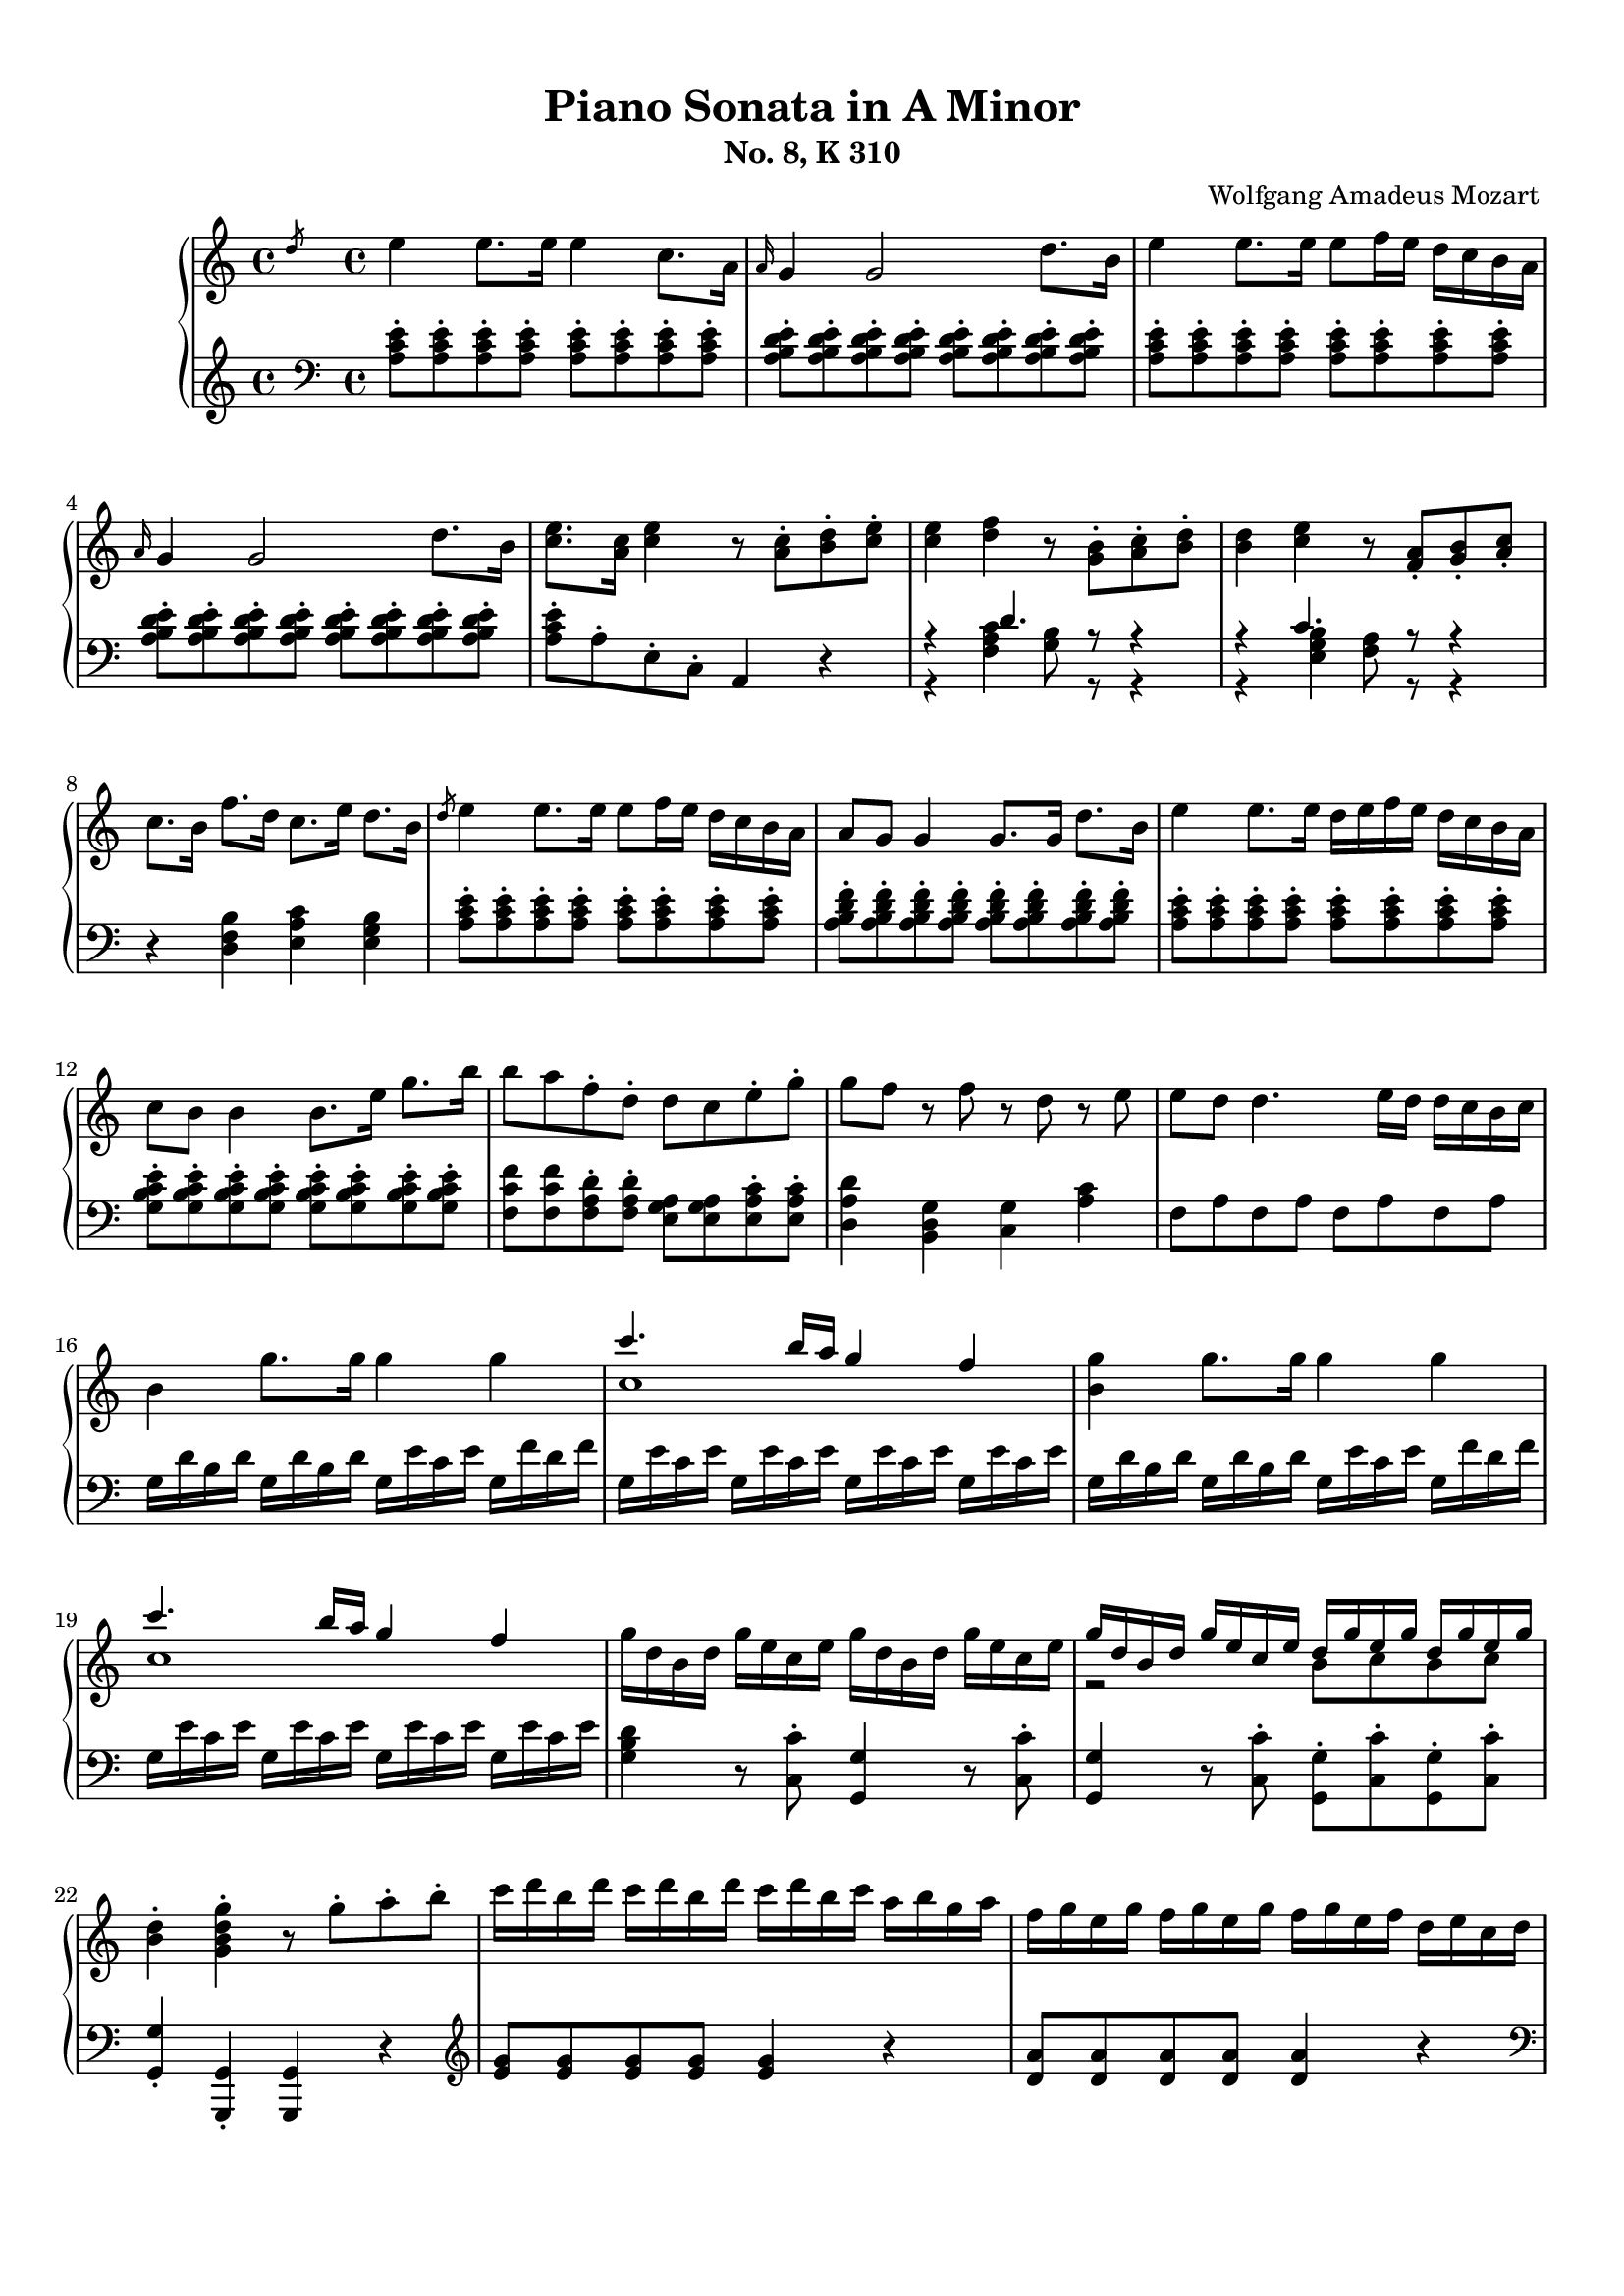 % Automatically generated from a musicxml file.
\version "2.22.1"

#(set-global-staff-size 17.7358)

#(set! paper-alist
    (cons '("new_size" . (cons (* 210.059 mm) (* 296.93 mm))) paper-alist))
\paper {
    #(set-paper-size "new_size")
    top-margin = 10\mm
    bottom-margin = 20\mm
    left-margin = 10\mm
    right-margin = 10\mm
    ragged-last-bottom = ##f
}

\header {
    composer = "Wolfgang Amadeus Mozart
"
    subtitle = "No. 8, K 310"
    title = "Piano Sonata in A Minor"
}

part-Pone-one = {
\key c \major
\time 4/4
\clef treble
\slashedGrace { d''8 }  e''4  e''8.  e''16  e''4  c''8.  a'16   |
\grace { a'16 }  g'4  g'2  d''8.  b'16   |
e''4  e''8.  e''16  e''8  f''16  e''16  d''16  c''16  b'16  a'16   |
\grace { a'16 }  g'4  g'2  d''8.  b'16   |
<c'' e'' >8.  <a' c'' >16  <c'' e'' >4  r8  <a' c'' >8-.  <b' d'' >8-.  <c'' e'' >8-.   |
% 5
<c'' e'' >4  <d'' f'' >4  r8  <g' b' >8-.  <a' c'' >8-.  <b' d'' >8-.   |
<b' d'' >4  <c'' e'' >4  r8  <f' a' >8-.  <g' b' >8-.  <a' c'' >8-.   |
c''8.  b'16  f''8.  d''16  c''8.  e''16  d''8.  b'16   |
\slashedGrace { d''8 }  e''4  e''8.  e''16  e''8  f''16  e''16  d''16  c''16  b'16  a'16   |
a'8  g'8  g'4  g'8.  g'16  d''8.  b'16   |
% 10
e''4  e''8.  e''16  d''16  e''16  f''16  e''16  d''16  c''16  b'16  a'16   |
c''8  b'8  b'4  b'8.  e''16  g''8.  b''16   |
b''8  a''8  f''8-.  d''8-.  d''8  c''8  e''8-.  g''8-.   |
g''8  f''8  r8  f''8  r8  d''8  r8  e''8   |
e''8  d''8  d''4.  e''16  d''16  d''16  c''16  b'16  c''16   |
% 15
b'4  g''8.  g''16  g''4  g''4   |
<< { c'''4.  b''16  a''16  g''4  f''4   } \\{ c''1   }  >> |
<b' g'' >4  g''8.  g''16  g''4  g''4   |
<< { c'''4.  b''16  a''16  g''4  f''4   } \\{ c''1   }  >> |
g''16  d''16  b'16  d''16  g''16  e''16  c''16  e''16  g''16  d''16  b'16  d''16  g''16  e''16  c''16  e''16   |
% 20
<< { g''16  d''16  b'16  d''16  g''16  e''16  c''16  e''16  d''16  g''16  e''16  g''16  d''16  g''16  e''16  g''16   } \\{ r2  b'8  c''8  b'8  c''8   }  >> |
<b' d'' >4-.  <g' b' d'' g'' >4-.  r8  g''8-.  a''8-.  b''8-.   |
c'''16  d'''16  b''16  d'''16  c'''16  d'''16  b''16  d'''16  c'''16  d'''16  b''16  c'''16  a''16  b''16  g''16  a''16   |
f''16  g''16  e''16  g''16  f''16  g''16  e''16  g''16  f''16  g''16  e''16  f''16  d''16  e''16  c''16  d''16   |
b'16  c''16  a'16  b'16  b'16  c''16  a'16  c''16  b'16  c''16  a'16  b'16  g'16  a'16  f'16  g'16   |
% 25
e'16  g'16  f'16  e'16  f'16  g'16  a'16  b'16  c''16  d''16  c''16  b'16  c''16  d''16  e''16  f''16   |
g''16  a''16  f''16  a''16  g''16  a''16  f''16  a''16  g''16  c'''16  b''16  c'''16  d'''16  c'''16  b''16  c'''16   |
b''16  a''16  g''16  a''16  g''16  f''16  e''16  f''16  e''16  d''16  c''16  d''16  c''16  d''16  e''16  f''16   |
a''16  g''16  f''16  g''16  f''16  e''16  d''16  e''16  d''16  c''16  b'16  c''16  b'16  c''16  d''16  e''16   |
f''16  g''16  e''16  f''16  d''16  e''16  c''16  d''16  b'16  c''16  a'16  b'16  g'16  a'16  f'16  g'16   |
% 30
e'16  g'16  f'16  e'16  f'16  g'16  a'16  b'16  c''16  d''16  e''16  d''16  c''16  b'16  a'16  g'16   |
a'16  b'16  c''16  b'16  c''16  c''16  d''16  c''16  d''16  e''16  f''16  e''16  f''16  g''16  a''16  g''16   |
a''16  b''16  c'''16  b''16  c'''16  b''16  c'''16  b''16  d'''16  c'''16  b''16  a''16  b''16  a''16  g''16  f''16   |
e''16  g''16  a''16  g''16  f''16  e''16  d''16  c''16  d''2\trill   |
r16  c'''16  b''16  a''16  g''16  a''16  f''16  a''16  g''16  a''16  f''16  a''16  g''16  a''16  f''16  g''16   |
% 35
e''16  c'''16  b''16  a''16  g''16  a''16  f''16  a''16  g''16  a''16  f''16  a''16  g''16  a''16  f''16  g''16   |
e''16  f''16  d''16  e''16  c''16  d''16  b'16  c''16  a'16  b'16  g'16  a'16  f'16  g'16  e'16  f'16   |
d'8  e'16  f'16  g'16  a'16  b'16  c''16  d''16  e''16  f''16  g''16  a''16  b''16  c'''16  d'''16   |
e'''16  c'''16  b''16  c'''16  b''16  a''16  g''16  f''16  e''4  d''4\trill   |
c''4  r4  r4  <d'' b'' >8-.  g''8-.   |
% 40
<e'' c''' >4  r4  r4  <d'' b'' >8-.  g''8-.   |
<<
\context Voice = "voiceone" { \voiceOne
<e'' c''' >4  g''8.\trill  f''32  g''32  c'''2   |
c'''4  d'''8.  e'''16  f'''4  b''8.\trill  a''32  b''32   |
c'''16  b''16  c'''16  g''16  b''16  a''16  g''16  f''16  e''16  f''16  g''16  e''16  d''16  e''16  f''16  d''16   |

}
\context Voice = "voicetwo" { \voiceTwo
r2.  e''8.\trill  d''32  e''32   |
f''2.  g''4   |
g''16  r16  r8  d''16  r16  r8  c''16  r16  r8  b'16  r16  r8   |

}
>>
c''4  <c'' e'' >8.  <c'' e'' >16  <c'' e'' >4  <c'' e'' >8.  <c'' e'' >16   |
% 45
<c'' d'' >4  <c'' d'' >8.  <c'' d'' >16  <b' d'' >4  <b' g'' >8.  <b' g'' >16   |
<c'' e'' >4  <c'' e'' c''' >8.  <c'' e'' c''' >16  <c'' e'' c''' >4  <c'' e'' c''' >8.  <c'' e'' c''' >16   |
<d'' a'' c''' >4  <d'' a'' c''' >8.  <d'' a'' c''' >16  <d'' g'' b'' >4  <d'' g'' b'' >8.  <d'' g'' b'' >16   |
<e'' g'' c''' >4  <c'' e'' g'' >4  <g' c'' e'' >4  r4   |
\slashedGrace { f''8 }  g''4  g''8.  g''16  g''4  e''8.  c''16   |
% 50
\grace { c''16 }  b'4  b'2  f''8.  d''16   |
g''4  g''8.  g''16  g''8  a''16  g''16  f''16  e''16  d''16  c''16   |
\grace { c''16 }  b'4  b'4.  d''8-.  e''8-.  g''8-.   |
b''8  g''8  e''8-.  c''8-.  b'8  d''8  e''8-.  g''8-.   |
b''8  g''8  e''8-.  c''8-.  b'8  d''8  e''8-.  g''8-.   |
% 55
b''16  g''16  e''16  c''16  g''16  e''16  c''16  b'16  e''16  c''16  b'16  g'16  c''16  b'16  g'16  e'16   |
b'16  g'16  e'16  c'16  g'16  e'16  c'16  b16  a16  g'16  f'16  g'16  a'16  g'16  f'16  e'16   |
<d' b' >4  <d' b' >8.  <d' b' >16  <d' b' >4  <d' b' >4   |
<<
\context Voice = "voiceone" { \voiceOne
c''2  c''8.  d''16  e''8.  c''16   |
b'2  b'8.  d''16  e''8.  b'16   |
a'2  a'8.  b'16  c''8.  a'16   |

}
\context Voice = "voicetwo" { \voiceTwo
b'8.  b'16  a'8.  g'16  <f' a' >2   |
a'8.  a'16  g'8.  f'16  <e' g' >2   |
g'8.  g'16  f'8.  e'16  <d' f' >2   |

}
\context Voice = "voicethree" { \voiceThree
e'2  r2   |
d'2  r2   |
c'2  r2   |

}
>>
<e' g' >4  <g' e'' >8.  <g' e'' >16  <g' e'' >4  <g' e'' >4   |
<<
\context Voice = "voiceone" { \voiceOne
f''2  f''8.  g''16  a''8.  f''16   |
e''2  e''8.  g''16  a''8.  e''16   |
d''2  d''8.  e''16  f''8.  d''16   |

}
\context Voice = "voicetwo" { \voiceTwo
e''8.  e''16  d''8.  c''16  <b' d'' >2   |
d''8.  d''16  c''8.  b'16  <a' c'' >2   |
c''8.  c''16  b'8.  a'16  <g' b' >2   |

}
\context Voice = "voicethree" { \voiceThree
a'2  r2   |
g'2  r2   |
f'2  r2   |

}
>>
<a' c'' >4  <c'' a'' >8.  <c'' a'' >16  <c'' a'' >4  <c'' a'' >4   |
<<
\context Voice = "voiceone" { \voiceOne
b''2  b''8.  c'''16  d'''8.  b''16   |
a''2  a''8.  c'''16  d'''8.  a''16   |
g''2  g''8.  a''16  b''8.  g''16   |

}
\context Voice = "voicetwo" { \voiceTwo
a''8.  a''16  g''8.  f''16  <e'' g'' >2   |
g''8.  g''16  f''8.  e''16  <d'' f'' >2   |
f''8.  f''16  e''8.  d''16  <c'' e'' >2   |

}
\context Voice = "voicethree" { \voiceThree
d''2  r2   |
c''2  r2   |
b'2  r2   |

}
>>
<<
\context Voice = "voiceone" { \voiceOne
f''4  r8.  f''16  d'''4  f''8.\trill  e''32  f''32   |
% 70
e''4  r8.  e''16  c'''4  e''8.\trill  d''32  e''32   |
% 70
d''4  r8.  d''16  b''4  d''8.\trill  c''32  d''32   |
% 70

}
\context Voice = "voicetwo" { \voiceTwo
d''4  r8.  d''16  f''4  d''4   |
% 70
c''4  r8.  c''16  e''4  c''4   |
% 70
b'4  r8.  b'16  d''4  b'4   |
% 70

}
>>
c''16  a'16  c''16  e''16  e'16  g'16  b'16  e''16  e'16  a'16  c''16  e''16  d'16  a'16  c''16  d''16   |
e''16  e'16  g'16  b'16  e''16  g'16  b'16  e''16  g''16  b'16  e''16  g''16  b''16  g''16  e''16  d''16   |
c''16  a'16  c''16  e''16  a''16  c''16  e''16  a''16  c'''16  a''16  e''16  c''16  a''16  f''16  c''16  a'16   |
% 75
g'16  e'16  g'16  b'16  e''16  g'16  b'16  e''16  g''16  b'16  e''16  g''16  b''16  g''16  e''16  d''16   |
c''16  a'16  c''16  e''16  a''16  c''16  e''16  a''16  c'''16  a''16  e''16  c''16  a''16  f''16  c''16  a'16   |
g'16  b'16  e''16  g'16  a'16  b'16  d''16  a'16  g'16  b'16  e''16  g'16  a'16  b'16  d''16  a'16   |
<g' b' e'' >8  e'16  d'16  e'16  f'16  f'16  g'16  g'16  a'16  b'16  b'16  c''16  c''16  d''16  d''16   |
\slashedGrace { d''8 }  e''4  e''8.  e''16  e''4  c''8.  a'16   |
% 80
\grace { a'16 }  g'4  g'2  d''8.  b'16   |
e''4  e''8.  e''16  e''8  f''16  e''16  d''16  c''16  b'16  a'16   |
\grace { a'16 }  g'4  g'2  d''8.  b'16   |
<c'' e'' >8.  <a' c'' >16  <c'' e'' >4  r8  <a' c'' >8-.  <b' d'' >8-.  <c'' e'' >8-.   |
<c'' e'' >4  <d'' f'' >4  r8  <g' b' >8-.  <a' c'' >8-.  <b' d'' >8-.   |
% 85
<b' d'' >4  <c'' e'' >4  r8  <f' a' >8-.  <g' b' >8-.  <a' c'' >8-.   |
c''8.  b'16  f''8.  d''16  c''8.  e''16  d''8.  b'16   |
c''16  a''16  c''16  a''16  c''16  a''16  c''16  a''16  c''16  a''16  c''16  a''16  c''16  a''16  c''16  a''16   |
b'16  a''16  b'16  a''16  b'16  a''16  b'16  a''16  b'16  g''16  b'16  g''16  b'16  g''16  b'16  g''16   |
a'16  g''16  a'16  g''16  a'16  g''16  a'16  g''16  a'16  f''16  a'16  f''16  a'16  f''16  a'16  f''16   |
% 90
g'16  f''16  g'16  f''16  g'16  f''16  g'16  f''16  g'16  e''16  g'16  e''16  g'16  e''16  g'16  e''16   |
f'16  e''16  f'16  e''16  f'16  e''16  f'16  e''16  f'16  d''16  f'16  d''16  f'16  d''16  f'16  d''16   |
e'16  d''16  e'16  d''16  e'16  c''16  e'16  c''16  e'16  b'16  e'16  b'16  <e' b' >16  e''16  <e' b' >16  e''16   |
<<
\context Voice = "voiceone" { \voiceOne
e''8  d''8  r8  d''8  d''8  c''8  r8  c''8   |
a'8  b'8  r8  c''8  r8  d''8  r8  e''8   |
g''8  f''4  e''8  d''8  c''8  b'8  a'8   |

}
\context Voice = "voicetwo" { \voiceTwo
a'4  r8  a'8  a'4  r8  a'8   |
a'4  r8  a'8  r8  a'8  r8  a'8   |
a'2.  f'4   |

}
>>
<g' b' e'' >4  e''8.  e''16  e''4  e''4   |
<< { a''4.  g''16  f''16  e''4  d''4   } \\{ a'1   }  >> |
<g' b' e'' >4  e''8.  e''16  e''4  e''4   |
<< { a''4.  g''16  f''16  e''4  d''4   } \\{ a'1   }  >> |
% 100
e''16  b'16  g'16  b'16  e''16  c''16  a'16  c''16  e''16  b'16  g'16  b'16  e''16  c''16  a'16  c''16   |
<< { e''16  b'16  g'16  b'16  e''16  c''16  a'16  c''16  b'16  e''16  c''16  e''16  b'16  e''16  c''16  e''16   } \\{ r2  g'8  a'8  g'8  a'8   }  >> |
<g' b' >4-.  <e' g' b' e'' >4-.  r8  e''8-.  f''8-.  g''8-.   |
a''16  b''16  g''16  b''16  a''16  b''16  g''16  b''16  a''16  b''16  g''16  a''16  f''16  g''16  e''16  f''16   |
d''16  e''16  c''16  e''16  d''16  e''16  c''16  e''16  d''16  e''16  c''16  d''16  b'16  c''16  a'16  b'16   |
% 105
g'16  b'16  a'16  b'16  g'16  b'16  a'16  b'16  g'16  b'16  f'16  b'16  e'16  b'16  d'16  b'16   |
c'16  e'16  d'16  e'16  f'16  e'16  g'16  e'16  a'16  e'16  b'16  e'16  c''16  e'16  d''16  e'16   |
e''16  f''16  d''16  f''16  e''16  f''16  d''16  f''16  e''16  a''16  g''16  a''16  b''16  a''16  g''16  a''16   |
g''16  f''16  e''16  f''16  e''16  d''16  c''16  d''16  c''16  b'16  a'16  b'16  a'16  b'16  c''16  d''16   |
f''16  e''16  d''16  e''16  d''16  c''16  b'16  c''16  b'16  a'16  g'16  a'16  g'16  a'16  b'16  c''16   |
% 110
d''16  f''16  c''16  f''16  b'16  f''16  a'16  f''16  g'16  b'16  f'16  b'16  e'16  b'16  d'16  b'16   |
c'16  c''16  b'16  c''16  d''16  c''16  b'16  a'16  g'16  d''16  c''16  d''16  e''16  d''16  c''16  b'16   |
a'16  b'16  c''16  b'16  c''16  d''16  e''16  d''16  e''16  g''16  a''16  g''16  a''16  g''16  f''16  e''16   |
f''16  g''16  a''16  f''16  d''16  e''16  f''16  d''16  b'16  c''16  d''16  b'16  e''16  f''16  d''16  b'16   |
d''16  e''16  f''16  e''16  d''16  c''16  b'16  a'16  b'2\trill   |
% 115
r16  a''16  g''16  f''16  e''16  f''16  d''16  f''16  e''16  f''16  d''16  f''16  e''16  f''16  d''16  e''16   |
c''16  a''16  g''16  f''16  e''16  f''16  d''16  f''16  e''16  f''16  d''16  f''16  e''16  f''16  d''16  e''16   |
c''16  d''16  e''16  d''16  c''16  b'16  a'16  g'16  a'16  b'16  c''16  b'16  a'16  g'16  f'16  e'16   |
d'16  b16  f'16  d'16  b'16  f'16  d''16  b'16  f''16  d''16  g''16  f''16  b''16  g''16  d'''16  b''16   |
e'''16  c'''16  a''16  e''16  g''16  f''16  e''16  d''16  c''4  b'4\trill   |
% 120
a'4  r4  r4  <b' g'' >8-.  e''8-.   |
<c'' a'' >4  r4  r4  <b' g'' >8-.  e''8-.   |
<<
\context Voice = "voiceone" { \voiceOne
<c'' a'' >4  e''8.\trill  d''32  e''32  a''2   |
a''4  b''8.  c'''16  d'''4  g''8.\trill  f''32  g''32   |
a''16  g''16  a''16  e''16  g''16  f''16  e''16  d''16  c''16  d''16  e''16  c''16  b'16  c''16  d''16  b'16   |

}
\context Voice = "voicetwo" { \voiceTwo
r2.  c''8.\trill  b'32  c''32   |
d''2.  e''4   |
e''16  r16  r8  b'16  r16  r8  a'16  r16  r8  g'16  r16  r8   |

}
>>
d'''16  f'''16  b''16  d'''16  g''16  b''16  f''16  g''16  d''16  f''16  b'16  d''16  g'16  b'16  f'16  g'16   |
<c'' d'' f'' a'' c''' >1   |
r16  a''16  e''16  c''16  a'16  e'16  c'16  a16  e'4  <e' g' b' e'' >4   |
a'4  <a' c'' >8.  <a' c'' >16  <a' c'' >4  <a' c'' >8.  <a' c'' >16   |
<a' b' >4  <a' b' >8.  <a' b' >16  <g' b' e'' >4  <g' b' e'' >8.  <g' b' e'' >16   |
% 130
<a' c'' >4  <a' c'' a'' >8.  <a' c'' a'' >16  <a' c'' a'' >4  <a' c'' a'' >8.  <a' c'' a'' >16   |
<b' f'' a'' >4  <b' f'' a'' >8.  <b' f'' a'' >16  <b' e'' g'' >4  <b' e'' g'' >8.  <b' e'' g'' >16   |
<c'' e'' a'' >4-.  <a' c'' e'' >4-.  <e' a' c'' >4  r4   |
}

part-Pone-two = {
\key c \major
\time 4/4
\clef bass
<a c' e' >8-.  <a c' e' >8-.  <a c' e' >8-.  <a c' e' >8-.  <a c' e' >8-.  <a c' e' >8-.  <a c' e' >8-.  <a c' e' >8-.   |
<a b d' e' >8-.  <a b d' e' >8-.  <a b d' e' >8-.  <a b d' e' >8-.  <a b d' e' >8-.  <a b d' e' >8-.  <a b d' e' >8-.  <a b d' e' >8-.   |
<a c' e' >8-.  <a c' e' >8-.  <a c' e' >8-.  <a c' e' >8-.  <a c' e' >8-.  <a c' e' >8-.  <a c' e' >8-.  <a c' e' >8-.   |
<a b d' e' >8-.  <a b d' e' >8-.  <a b d' e' >8-.  <a b d' e' >8-.  <a b d' e' >8-.  <a b d' e' >8-.  <a b d' e' >8-.  <a b d' e' >8-.   |
<a c' e' >8-.  a8-.  e8-.  c8-.  a,4  r4   |
% 5
<<
\context Voice = "voiceone" { \voiceOne
r4  d'4.  r8  r4   |
r4  c'4.  r8  r4   |

}
\context Voice = "voicetwo" { \voiceTwo
r4  <f a c' >4  <g b >8  r8  r4   |
r4  <e g b >4  <f a >8  r8  r4   |

}
>>
r4  <d f b >4  <e a c' >4  <e g b >4   |
<a c' e' >8-.  <a c' e' >8-.  <a c' e' >8-.  <a c' e' >8-.  <a c' e' >8-.  <a c' e' >8-.  <a c' e' >8-.  <a c' e' >8-.   |
<a b d' f' >8-.  <a b d' f' >8-.  <a b d' f' >8-.  <a b d' f' >8-.  <a b d' f' >8-.  <a b d' f' >8-.  <a b d' f' >8-.  <a b d' f' >8-.   |
% 10
<a c' e' >8-.  <a c' e' >8-.  <a c' e' >8-.  <a c' e' >8-.  <a c' e' >8-.  <a c' e' >8-.  <a c' e' >8-.  <a c' e' >8-.   |
<g b c' e' >8-.  <g b c' e' >8-.  <g b c' e' >8-.  <g b c' e' >8-.  <g b c' e' >8-.  <g b c' e' >8-.  <g b c' e' >8-.  <g b c' e' >8-.   |
<f c' f' >8  <f c' f' >8  <f a d' >8-.  <f a d' >8-.  <e g a >8  <e g a >8  <e a c' >8-.  <e a c' >8-.   |
<d a d' >4  <b, d g >4  <c g >4  <a c' >4   |
f8  a8  f8  a8  f8  a8  f8  a8   |
% 15
g16  d'16  b16  d'16  g16  d'16  b16  d'16  g16  e'16  c'16  e'16  g16  f'16  d'16  f'16   |
g16  e'16  c'16  e'16  g16  e'16  c'16  e'16  g16  e'16  c'16  e'16  g16  e'16  c'16  e'16   |
g16  d'16  b16  d'16  g16  d'16  b16  d'16  g16  e'16  c'16  e'16  g16  f'16  d'16  f'16   |
g16  e'16  c'16  e'16  g16  e'16  c'16  e'16  g16  e'16  c'16  e'16  g16  e'16  c'16  e'16   |
<g b d' >4  r8  <c c' >8-.  <g, g >4  r8  <c c' >8-.   |
% 20
<g, g >4  r8  <c c' >8-.  <g, g >8-.  <c c' >8-.  <g, g >8-.  <c c' >8-.   |
<g, g >4-.  <g,, g, >4-.  <g,, g, >4  r4   |
\clef treble
<e' g' >8  <e' g' >8  <e' g' >8  <e' g' >8  <e' g' >4  r4   |
<d' a' >8  <d' a' >8  <d' a' >8  <d' a' >8  <d' a' >4  r4   |
\clef bass
<g d' f' >8  <g d' f' >8  <g d' f' >8  <g d' f' >8  <g d' f' >4  r4   |
% 25
c'4  r4  r2   |
<e c' >8  <e c' >8  <e c' >8  <e c' >8  <e c' >4  r4   |
<<
\context Voice = "voiceone" { \voiceOne
r4  a4  d'2   |
d'4  g4  c'2   |
c'4  a4  g2   |
g4  g2  c'4   |
c'4  r4  r2   |

}
\context Voice = "voicetwo" { \voiceTwo
f2.  f4   |
e2.  e4   |
d4  f4  g4  b,4   |
c4  d4  e2   |
f4  r4  r2   |

}
>>
f16  d'16  a16  d'16  f16  d'16  a16  d'16  f16  d'16  a16  d'16  f16  d'16  a16  d'16   |
g16  e'16  c'16  e'16  g16  e'16  c'16  e'16  g16  f'16  b16  f'16  g16  f'16  b16  f'16   |
<c' e' >4  r4  r4  \clef treble
b'8-.  g'8-.   |
% 35
c''4  r4  r4  b'8-.  g'8-.   |
<< { c''4  r4  \clef bass
c'4  g4   } \\{ r2  e2   }  >> |
<f a >2  <f g b >2   |
<< { c'4  c'2  b4   } \\{ <e g >4  f4  g4  g4   }  >> |
\clef treble
r16  c''16  b'16  a'16  g'16  a'16  f'16  a'16  g'16  a'16  f'16  a'16  g'16  a'16  f'16  g'16   |
% 40
e'16  c''16  b'16  a'16  g'16  a'16  f'16  a'16  g'16  a'16  f'16  a'16  g'16  a'16  f'16  g'16   |
\clef bass
e'16  f'16  d'16  e'16  c'16  d'16  b16  c'16  a16  b16  g16  a16  f16  g16  e16  f16   |
d16  e16  c16  d16  b,16  c16  a,16  b,16  g,16  a,16  f,16  g,16  e,16  f,16  d,16  f,16   |
e,8  r8  f,8  r8  g,8  r8  g,,8  r8   |
c'16  d'16  e'16  d'16  c'16  b16  a16  g16  a16  b16  c'16  b16  a16  g16  f16  e16   |
% 45
f16  g16  a16  g16  f16  d16  e16  f16  g16  f16  g16  f16  g16  f16  e16  d16   |
c16  d16  e16  d16  c16  b,16  a,16  g,16  a,16  b,16  c16  b,16  a,16  g,16  f,16  e,16   |
f,16  g,16  a,16  g,16  f,16  d,16  e,16  f,16  g,16  f,16  g,16  f,16  g,16  f,16  e,16  d,16   |
c,4  <c, c >4  <c, c >4  r4   |
\clef treble
<c' e' g' >8-.  <c' e' g' >8-.  <c' e' g' >8-.  <c' e' g' >8-.  <c' e' g' >8-.  <c' e' g' >8-.  <c' e' g' >8-.  <c' e' g' >8-.   |
% 50
<c' d' f' g' >8-.  <c' d' f' g' >8-.  <c' d' f' g' >8-.  <c' d' f' g' >8-.  <c' d' f' g' >8-.  <c' d' f' g' >8-.  <c' d' f' g' >8-.  <c' d' f' g' >8-.   |
<c' e' g' >8-.  <c' e' g' >8-.  <c' e' g' >8-.  <c' e' g' >8-.  <c' e' g' >8-.  <c' e' g' >8-.  <c' e' g' >8-.  <c' e' g' >8-.   |
<d' e' g' >8-.  <d' e' g' >8-.  <d' e' g' >8-.  <d' e' g' >8-.  <d' e' g' >8-.  <d' e' g' >8-.  <d' e' g' >8-.  <d' e' g' >8-.   |
<c' e' g' >8  <c' e' g' >8  <c' e' g' >8-.  <c' e' g' >8-.  <d' e' g' >8  <d' e' g' >8  <d' e' g' >8-.  <d' e' g' >8-.   |
<c' e' g' >8  <c' e' g' >8  <c' e' g' >8-.  <c' e' g' >8-.  <d' e' g' >8  <d' e' g' >8  <d' e' g' >8-.  <d' e' g' >8-.   |
% 55
<c' e' g' >4-.  r4  r2   |
\clef bass
<c, e, g, b, >1   |
c,16  b,16  a,16  b,16  a,16  b,16  a,16  b,16  b,,16  b,16  a,16  b,16  a,16  b,16  a,16  b,16   |
b,,16  b,16  a,16  b,16  a,16  b,16  a,16  b,16  b,,16  b,16  a,16  b,16  a,16  b,16  a,16  b,16   |
b,,16  b,16  a,16  b,16  a,16  b,16  a,16  b,16  b,,16  b,16  a,16  b,16  a,16  b,16  a,16  b,16   |
% 60
b,,16  b,16  a,16  b,16  a,16  b,16  a,16  b,16  b,,16  b,16  a,16  b,16  a,16  b,16  a,16  b,16   |
e,16  e16  d16  e16  d16  e16  d16  e16  e,16  e16  d16  e16  d16  e16  d16  e16   |
e,16  e16  d16  e16  d16  e16  d16  e16  e,16  e16  d16  e16  d16  e16  d16  e16   |
e,16  e16  d16  e16  d16  e16  d16  e16  e,16  e16  d16  e16  d16  e16  d16  e16   |
e,16  e16  d16  e16  d16  e16  d16  e16  e,16  e16  d16  e16  d16  e16  d16  e16   |
% 65
a,16  a16  g16  a16  g16  a16  g16  a16  a,16  a16  g16  a16  g16  a16  g16  a16   |
a,16  a16  g16  a16  g16  a16  g16  a16  a,16  a16  g16  a16  g16  a16  g16  a16   |
a,16  a16  g16  a16  g16  a16  g16  a16  a,16  a16  g16  a16  g16  a16  g16  a16   |
a,16  a16  g16  a16  g16  a16  g16  a16  a,16  a16  g16  a16  g16  a16  g16  a16   |
d16  f16  a16  d'16  f'16  e'16  d'16  c'16  b16  c'16  d'16  c'16  b16  g16  a16  b16   |
% 70
c'16  b16  c'16  d'16  e'16  d'16  c'16  b16  a16  b16  c'16  b16  a16  f16  g16  a16   |
b16  a16  b16  c'16  d'16  c'16  b16  a16  g16  a16  b16  a16  g16  e16  f16  g16   |
a4  <g, g >4  <f, f >4  <f, f >4   |
<e, e >4  r8.  e16  e'4  g8.\trill  f32  g32   |
a4  r8.  a,16  a4  d8.\trill  c32  d32   |
% 75
e4  r8.  e16  e'4  g8.\trill  f32  g32   |
a4  r8.  a,16  a4  d8.\trill  c32  d32   |
e4  <f, f >4  <e, e >4  <f, f >4   |
<e, e >4  r4  r2   |
<a c' e' >8-.  <a c' e' >8-.  <a c' e' >8-.  <a c' e' >8-.  <a c' e' >8-.  <a c' e' >8-.  <a c' e' >8-.  <a c' e' >8-.   |
% 80
<a b d' e' >8-.  <a b d' e' >8-.  <a b d' e' >8-.  <a b d' e' >8-.  <a b d' e' >8-.  <a b d' e' >8-.  <a b d' e' >8-.  <a b d' e' >8-.   |
<a c' e' >8-.  <a c' e' >8-.  <a c' e' >8-.  <a c' e' >8-.  <a c' e' >8-.  <a c' e' >8-.  <a c' e' >8-.  <a c' e' >8-.   |
<a b d' e' >8-.  <a b d' e' >8-.  <a b d' e' >8-.  <a b d' e' >8-.  <a b d' e' >8-.  <a b d' e' >8-.  <a b d' e' >8-.  <a b d' e' >8-.   |
<a c' e' >8-.  a8-.  e8-.  c8-.  a,4  r4   |
<<
\context Voice = "voiceone" { \voiceOne
r4  d'4.  r8  r4   |
% 85
r4  c'4.  r8  r4   |
% 85

}
\context Voice = "voicetwo" { \voiceTwo
r4  <f a c' >4  <g b >8  r8  r4   |
% 85
r4  <e g b >4  <f a >8  r8  r4   |
% 85

}
>>
r4  <d f b >4  <e a c' >4  <e g b >4   |
<a, a >4  a8.  a16  a4  f8.  d16   |
f8  e8  e2  g8.  e16   |
f4  f8.  f16  f8  g16  f16  e16  d16  c16  b,16   |
% 90
d8  c8  c4  c8.  g16  e8.  c16   |
e8  d8  d8-.  d8-.  d8  e16  d16  c16  b,16  a,16  g,16   |
b,8  a,8  a,8-.  a,8-.  a,8  g,8  g,8  g8   |
f4-.  f4-.  e4-.  e4-.   |
d4-.  e4-.  f4-.  c4-.   |
% 95
d4  e4  f4  d4   |
e16  b16  g16  b16  e16  b16  g16  b16  e16  c'16  a16  c'16  e16  d'16  b16  d'16   |
e16  c'16  a16  c'16  e16  c'16  a16  c'16  e16  c'16  a16  c'16  e16  c'16  a16  c'16   |
e16  b16  g16  b16  e16  b16  g16  b16  e16  c'16  a16  c'16  e16  d'16  b16  d'16   |
e16  c'16  a16  c'16  e16  c'16  a16  c'16  e16  c'16  a16  c'16  e16  c'16  a16  c'16   |
% 100
<e g b >4  r8  <a, a >8-.  <e, e >4  r8  <a, a >8-.   |
<e, e >4  r8  <a, a >8-.  <e, e >8-.  <a, a >8-.  <e, e >8-.  <a, a >8-.   |
<e, e >4-.  <e, e >4-.  <e, e >4  r4   |
\clef treble
<c' e' >8  <d' f' >8  <c' e' >8  <d' f' >8  <c' e' >4  r4   |
<f' a' >8  <g' b' >8  <f' a' >8  <g' b' >8  <f' a' >4  r4   |
% 105
\clef bass
<e b d' >8  <f b d' >8  <e b d' >8  <f b d' >8  <e d' >4  r4   |
<a, a >4  r4  r2   |
\clef treble
<c' a' >8  <c' a' >8  <c' a' >8  <c' a' >8  <c' a' >4  r4   |
<<
\context Voice = "voiceone" { \voiceOne
\clef bass
r4  f4  b2   |
b4  g4  a2   |
a4  d'2  b4   |
a4  e2  <e g >4   |

}
\context Voice = "voicetwo" { \voiceTwo
d2.  d4   |
c2.  c4   |
b,4  f4  d4  g4   |
a4  a,4  b,4  d4   |

}
>>
<c e a >4  r4  r4  <c e a >4   |
d16  a16  f16  a16  d16  a16  f16  a16  d16  b16  f16  b16  d16  b16  f16  b16   |
e16  c'16  a16  c'16  e16  c'16  a16  c'16  e16  d'16  g16  d'16  e16  d'16  g16  d'16   |
% 115
<a c' >4  r4  r4  \clef treble
g'8-.  e'8-.   |
a'4  r4  r4  g'8-.  e'8-.   |
a'4  r4  \clef bass
<c e a >2   |
<d f >2  <d f g b >2   |
<< { <e a >4  a2  g4   } \\{ c4  d4  e4  e4   }  >> |
% 120
\clef treble
r16  a'16  g'16  f'16  e'16  f'16  d'16  f'16  e'16  f'16  d'16  f'16  e'16  f'16  d'16  e'16   |
c'16  a'16  g'16  f'16  e'16  f'16  d'16  f'16  e'16  f'16  d'16  f'16  e'16  f'16  d'16  e'16   |
\clef bass
c'16  d'16  b16  c'16  a16  b16  g16  a16  f16  g16  e16  f16  d16  e16  c16  d16   |
b,16  c16  a,16  b,16  g,16  a,16  f,16  g,16  e,16  f,16  d,16  e,16  c,16  d,16  b,,16  d,16   |
c,8  r8  d,8  r8  e,8  r8  e,8  r8   |
% 125
<d f g b >1   |
c'16  d'16  a16  c'16  f16  a16  d16  f16  c16  d16  a,16  c16  f,16  a,16  d,16  f,16   |
e,4  r16  e16  c16  a,16  e,4  e4   |
a16  b16  c'16  b16  a16  g16  f16  e16  f16  g16  a16  g16  f16  e16  d16  c16   |
d16  e16  f16  e16  d16  b,16  c16  d16  e16  d16  e16  d16  e16  d16  c16  b,16   |
% 130
a,16  b,16  c16  b,16  a,16  g,16  f,16  e,16  f,16  g,16  a,16  g,16  f,16  e,16  d,16  c,16   |
d,16  e,16  f,16  e,16  d,16  b,,16  c,16  d,16  e,16  d,16  e,16  d,16  e,16  d,16  c,16  b,,16   |
a,,4-.  <a,, a, >4-.  <a,, a, >4  r4   |
}

\score {
\new GrandStaff <<
\new Staff \part-Pone-one
\new Staff \part-Pone-two
>>
}
